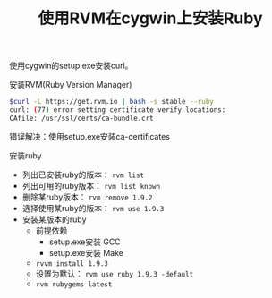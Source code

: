 #+TITLE: 使用RVM在cygwin上安装Ruby

使用cygwin的setup.exe安装curl。

安装RVM(Ruby Version Manager)
#+begin_src sh
$curl -L https://get.rvm.io | bash -s stable --ruby
curl: (77) error setting certificate verify locations:
CAfile: /usr/ssl/certs/ca-bundle.crt
#+end_src
错误解决：使用setup.exe安装ca-certificates

安装ruby
- 列出已安装ruby的版本： =rvm list=
- 列出可用的ruby版本： =rvm list known=
- 删除某ruby版本： =rvm remove 1.9.2=
- 选择使用某ruby的版本： =rvm use 1.9.3=
- 安装某版本的ruby
  - 前提依赖
   - setup.exe安装 GCC
   - setup.exe安装 Make
  - =rvvm install 1.9.3=
  - 设置为默认： =rvm use ruby 1.9.3 -default=
  - =rvm rubygems latest=

